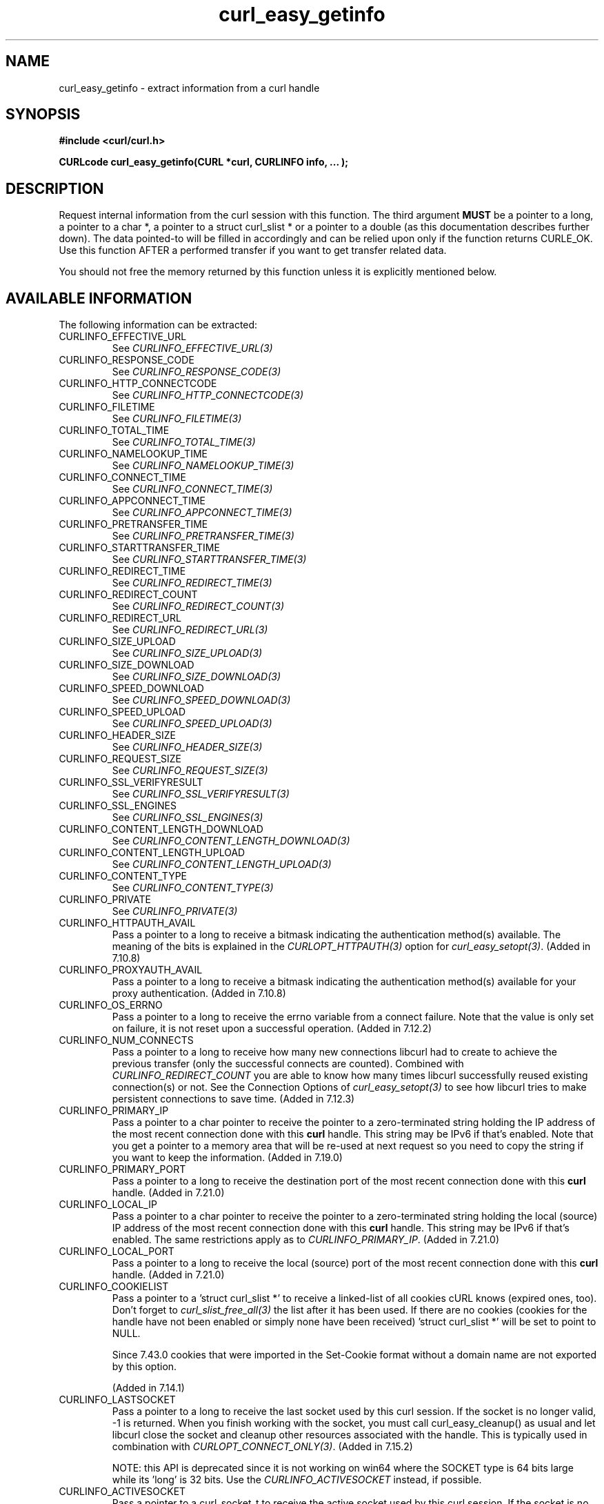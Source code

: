 .\" **************************************************************************
.\" *                                  _   _ ____  _
.\" *  Project                     ___| | | |  _ \| |
.\" *                             / __| | | | |_) | |
.\" *                            | (__| |_| |  _ <| |___
.\" *                             \___|\___/|_| \_\_____|
.\" *
.\" * Copyright (C) 1998 - 2015, Daniel Stenberg, <daniel@haxx.se>, et al.
.\" *
.\" * This software is licensed as described in the file COPYING, which
.\" * you should have received as part of this distribution. The terms
.\" * are also available at http://curl.haxx.se/docs/copyright.html.
.\" *
.\" * You may opt to use, copy, modify, merge, publish, distribute and/or sell
.\" * copies of the Software, and permit persons to whom the Software is
.\" * furnished to do so, under the terms of the COPYING file.
.\" *
.\" * This software is distributed on an "AS IS" basis, WITHOUT WARRANTY OF ANY
.\" * KIND, either express or implied.
.\" *
.\" **************************************************************************
.\"
.TH curl_easy_getinfo 3 "11 Feb 2009" "libcurl 7.19.4" "libcurl Manual"
.SH NAME
curl_easy_getinfo - extract information from a curl handle
.SH SYNOPSIS
.B #include <curl/curl.h>

.B "CURLcode curl_easy_getinfo(CURL *curl, CURLINFO info, ... );"

.SH DESCRIPTION
Request internal information from the curl session with this function.  The
third argument \fBMUST\fP be a pointer to a long, a pointer to a char *, a
pointer to a struct curl_slist * or a pointer to a double (as this
documentation describes further down).  The data pointed-to will be filled in
accordingly and can be relied upon only if the function returns CURLE_OK.  Use
this function AFTER a performed transfer if you want to get transfer related
data.

You should not free the memory returned by this function unless it is
explicitly mentioned below.
.SH AVAILABLE INFORMATION
The following information can be extracted:
.IP CURLINFO_EFFECTIVE_URL
See \fICURLINFO_EFFECTIVE_URL(3)\fP
.IP CURLINFO_RESPONSE_CODE
See \fICURLINFO_RESPONSE_CODE(3)\fP
.IP CURLINFO_HTTP_CONNECTCODE
See \fICURLINFO_HTTP_CONNECTCODE(3)\fP
.IP CURLINFO_FILETIME
See \fICURLINFO_FILETIME(3)\fP
.IP CURLINFO_TOTAL_TIME
See \fICURLINFO_TOTAL_TIME(3)\fP
.IP CURLINFO_NAMELOOKUP_TIME
See \fICURLINFO_NAMELOOKUP_TIME(3)\fP
.IP CURLINFO_CONNECT_TIME
See \fICURLINFO_CONNECT_TIME(3)\fP
.IP CURLINFO_APPCONNECT_TIME
See \fICURLINFO_APPCONNECT_TIME(3)\fP
.IP CURLINFO_PRETRANSFER_TIME
See \fICURLINFO_PRETRANSFER_TIME(3)\fP
.IP CURLINFO_STARTTRANSFER_TIME
See \fICURLINFO_STARTTRANSFER_TIME(3)\fP
.IP CURLINFO_REDIRECT_TIME
See \fICURLINFO_REDIRECT_TIME(3)\fP
.IP CURLINFO_REDIRECT_COUNT
See \fICURLINFO_REDIRECT_COUNT(3)\fP
.IP CURLINFO_REDIRECT_URL
See \fICURLINFO_REDIRECT_URL(3)\fP
.IP CURLINFO_SIZE_UPLOAD
See \fICURLINFO_SIZE_UPLOAD(3)\fP
.IP CURLINFO_SIZE_DOWNLOAD
See \fICURLINFO_SIZE_DOWNLOAD(3)\fP
.IP CURLINFO_SPEED_DOWNLOAD
See \fICURLINFO_SPEED_DOWNLOAD(3)\fP
.IP CURLINFO_SPEED_UPLOAD
See \fICURLINFO_SPEED_UPLOAD(3)\fP
.IP CURLINFO_HEADER_SIZE
See \fICURLINFO_HEADER_SIZE(3)\fP
.IP CURLINFO_REQUEST_SIZE
See \fICURLINFO_REQUEST_SIZE(3)\fP
.IP CURLINFO_SSL_VERIFYRESULT
See \fICURLINFO_SSL_VERIFYRESULT(3)\fP
.IP CURLINFO_SSL_ENGINES
See \fICURLINFO_SSL_ENGINES(3)\fP
.IP CURLINFO_CONTENT_LENGTH_DOWNLOAD
See \fICURLINFO_CONTENT_LENGTH_DOWNLOAD(3)\fP
.IP CURLINFO_CONTENT_LENGTH_UPLOAD
See \fICURLINFO_CONTENT_LENGTH_UPLOAD(3)\fP
.IP CURLINFO_CONTENT_TYPE
See \fICURLINFO_CONTENT_TYPE(3)\fP
.IP CURLINFO_PRIVATE
See \fICURLINFO_PRIVATE(3)\fP
.IP CURLINFO_HTTPAUTH_AVAIL
Pass a pointer to a long to receive a bitmask indicating the authentication
method(s) available. The meaning of the bits is explained in the
\fICURLOPT_HTTPAUTH(3)\fP option for \fIcurl_easy_setopt(3)\fP.  (Added in
7.10.8)
.IP CURLINFO_PROXYAUTH_AVAIL
Pass a pointer to a long to receive a bitmask indicating the authentication
method(s) available for your proxy authentication.  (Added in 7.10.8)
.IP CURLINFO_OS_ERRNO
Pass a pointer to a long to receive the errno variable from a connect failure.
Note that the value is only set on failure, it is not reset upon a
successful operation.  (Added in 7.12.2)
.IP CURLINFO_NUM_CONNECTS
Pass a pointer to a long to receive how many new connections libcurl had to
create to achieve the previous transfer (only the successful connects are
counted).  Combined with \fICURLINFO_REDIRECT_COUNT\fP you are able to know
how many times libcurl successfully reused existing connection(s) or not.  See
the Connection Options of \fIcurl_easy_setopt(3)\fP to see how libcurl tries
to make persistent connections to save time.  (Added in 7.12.3)
.IP CURLINFO_PRIMARY_IP
Pass a pointer to a char pointer to receive the pointer to a zero-terminated
string holding the IP address of the most recent connection done with this
\fBcurl\fP handle. This string may be IPv6 if that's enabled. Note that you
get a pointer to a memory area that will be re-used at next request so you
need to copy the string if you want to keep the information. (Added in 7.19.0)
.IP CURLINFO_PRIMARY_PORT
Pass a pointer to a long to receive the destination port of the most recent
connection done with this \fBcurl\fP handle. (Added in 7.21.0)
.IP CURLINFO_LOCAL_IP
Pass a pointer to a char pointer to receive the pointer to a zero-terminated
string holding the local (source) IP address of the most recent connection done
with this \fBcurl\fP handle. This string may be IPv6 if that's enabled. The
same restrictions apply as to \fICURLINFO_PRIMARY_IP\fP. (Added in 7.21.0)
.IP CURLINFO_LOCAL_PORT
Pass a pointer to a long to receive the local (source) port of the most recent
connection done with this \fBcurl\fP handle. (Added in 7.21.0)
.IP CURLINFO_COOKIELIST
Pass a pointer to a 'struct curl_slist *' to receive a linked-list of all
cookies cURL knows (expired ones, too). Don't forget to
\fIcurl_slist_free_all(3)\fP the list after it has been used.  If there are no
cookies (cookies for the handle have not been enabled or simply none have been
received) 'struct curl_slist *' will be set to point to NULL.

Since 7.43.0 cookies that were imported in the Set-Cookie format without a
domain name are not exported by this option.

(Added in 7.14.1)
.IP CURLINFO_LASTSOCKET
Pass a pointer to a long to receive the last socket used by this curl
session. If the socket is no longer valid, -1 is returned. When you finish
working with the socket, you must call curl_easy_cleanup() as usual and let
libcurl close the socket and cleanup other resources associated with the
handle. This is typically used in combination with
\fICURLOPT_CONNECT_ONLY(3)\fP.  (Added in 7.15.2)

NOTE: this API is deprecated since it is not working on win64 where the SOCKET
type is 64 bits large while its 'long' is 32 bits. Use the
\fICURLINFO_ACTIVESOCKET\fP instead, if possible.
.IP CURLINFO_ACTIVESOCKET
Pass a pointer to a curl_socket_t to receive the active socket used by this
curl session. If the socket is no longer valid, -1 is returned. When you
finish working with the socket, you must call curl_easy_cleanup() as usual and
let libcurl close the socket and cleanup other resources associated with the
handle. This is typically used in combination with
\fICURLOPT_CONNECT_ONLY(3)\fP.

NOTE: this is meant as a cross-platform, safe alternative to
\fICURLINFO_LASTSOCKET\fP, which does not work on win64.
.IP CURLINFO_FTP_ENTRY_PATH
Pass a pointer to a char pointer to receive a pointer to a string holding the
path of the entry path. That is the initial path libcurl ended up in when
logging on to the remote FTP server. This stores a NULL as pointer if
something is wrong. (Added in 7.15.4)

Also works for SFTP since 7.21.4
.IP CURLINFO_CERTINFO
Pass a pointer to a 'struct curl_certinfo *' and you'll get it set to point to
struct that holds a number of linked lists with info about the certificate
chain, assuming you had \fICURLOPT_CERTINFO(3)\fP enabled when the previous
request was done. The struct reports how many certs it found and then you can
extract info for each of those certs by following the linked lists. The info
chain is provided in a series of data in the format "name:content" where the
content is for the specific named data. See also the certinfo.c example. NOTE:
this option is only available in libcurl built with OpenSSL, NSS or GSKit
support. (Added in 7.19.1)
.IP CURLINFO_TLS_SESSION
Pass a pointer to a 'struct curl_tlssessioninfo *'.  The pointer will be
initialized to refer to a 'struct curl_tlssessioninfo *' that will contain an
enum indicating the SSL library used for the handshake and the respective
internal TLS session structure of this underlying SSL library.

This may then be used to extract certificate information in a format
convenient for further processing, such as manual validation. NOTE: this
option may not be available for all SSL backends; unsupported SSL backends
will return 'CURLSSLBACKEND_NONE' to indicate that they are not supported;
this does not mean that no SSL backend was used. (Added in 7.34.0)

.nf
struct curl_tlssessioninfo {
  curl_sslbackend backend;
  void *internals;
};
.fi

The \fIinternals\fP struct member will point to a TLS library specific pointer
with the following underlying types:
.RS
.IP OpenSSL
SSL_CTX *
.IP GnuTLS
gnutls_session_t
.IP NSS
PRFileDesc *
.IP gskit
gsk_handle
.RE

.IP CURLINFO_CONDITION_UNMET
Pass a pointer to a long to receive the number 1 if the condition provided in
the previous request didn't match (see \fICURLOPT_TIMECONDITION(3)\fP). Alas,
if this returns a 1 you know that the reason you didn't get data in return is
because it didn't fulfill the condition. The long ths argument points to will
get a zero stored if the condition instead was met. (Added in 7.19.4)
.IP CURLINFO_RTSP_SESSION_ID
Pass a pointer to a char pointer to receive a pointer to a string holding the
most recent RTSP Session ID.

Applications wishing to resume an RTSP session on another connection should
retrieve this info before closing the active connection.
.IP CURLINFO_RTSP_CLIENT_CSEQ
Pass a pointer to a long to receive the next CSeq that will be used by the
application.
.IP CURLINFO_RTSP_SERVER_CSEQ
Pass a pointer to a long to receive the next server CSeq that will be expected
by the application.

\fI(NOTE: listening for server initiated requests is currently
unimplemented).\fP

Applications wishing to resume an RTSP session on another connection should
retrieve this info before closing the active connection.
.IP CURLINFO_RTSP_CSEQ_RECV
Pass a pointer to a long to receive the most recently received CSeq from the
server. If your application encounters a \fICURLE_RTSP_CSEQ_ERROR\fP then you
may wish to troubleshoot and/or fix the CSeq mismatch by peeking at this value.
.SH TIMES
.nf
An overview of the six time values available from curl_easy_getinfo()

curl_easy_perform()
    |
    |--NAMELOOKUP
    |--|--CONNECT
    |--|--|--APPCONNECT
    |--|--|--|--PRETRANSFER
    |--|--|--|--|--STARTTRANSFER
    |--|--|--|--|--|--TOTAL
    |--|--|--|--|--|--REDIRECT
.fi
.IP NAMELOOKUP
\fICURLINFO_NAMELOOKUP_TIME\fP. The time it took from the start until the name
resolving was completed.
.IP CONNECT
\fICURLINFO_CONNECT_TIME\fP. The time it took from the start until the connect
to the remote host (or proxy) was completed.
.IP APPCONNECT
\fICURLINFO_APPCONNECT_TIME\fP. The time it took from the start until the SSL
connect/handshake with the remote host was completed. (Added in in 7.19.0)
.IP PRETRANSFER
\fICURLINFO_PRETRANSFER_TIME\fP. The time it took from the start until the
file transfer is just about to begin. This includes all pre-transfer commands
and negotiations that are specific to the particular protocol(s) involved.
.IP STARTTRANSFER
\fICURLINFO_STARTTRANSFER_TIME\fP. The time it took from the start until the
first byte is received by libcurl.
.IP TOTAL
\fICURLINFO_TOTAL_TIME\fP. Total time of the previous request.
.IP REDIRECT
\fICURLINFO_REDIRECT_TIME\fP. The time it took for all redirection steps
include name lookup, connect, pretransfer and transfer before final
transaction was started. So, this is zero if no redirection took place.
.SH RETURN VALUE
If the operation was successful, CURLE_OK is returned. Otherwise an
appropriate error code will be returned.
.SH "SEE ALSO"
.BR curl_easy_setopt "(3)"

